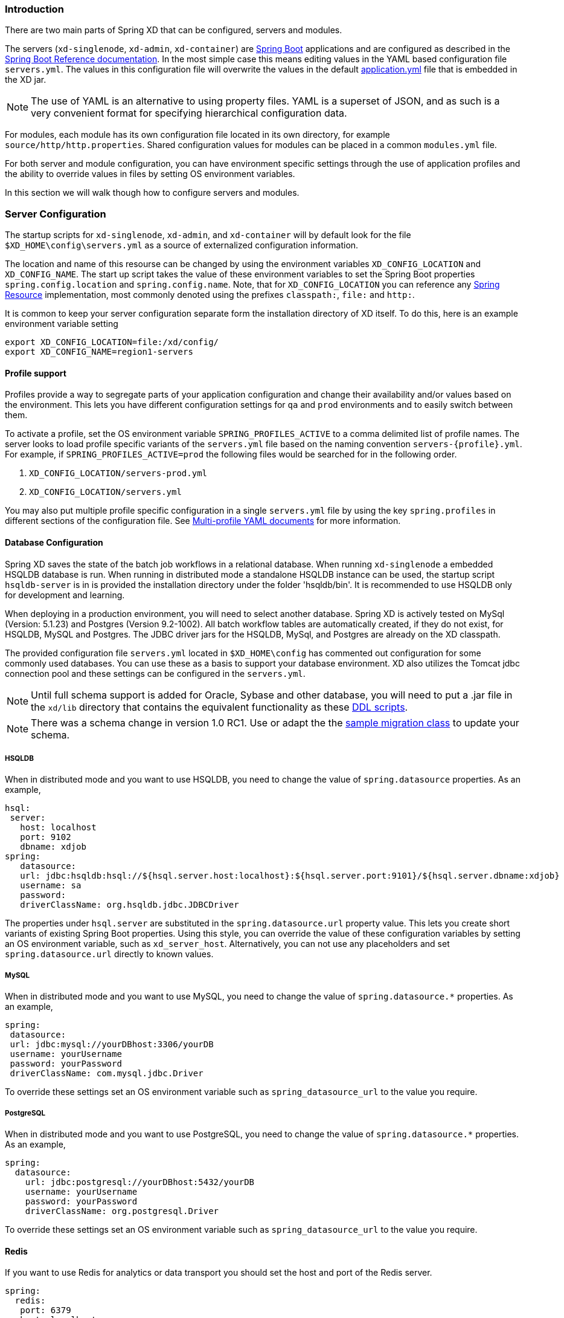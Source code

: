 === Introduction

There are two main parts of Spring XD that can be configured, servers and modules.  

The servers (`xd-singlenode`, `xd-admin`, `xd-container`) are http://projects.spring.io/spring-boot/[Spring Boot] applications and are configured as described in the http://docs.spring.io/spring-boot/docs/1.0.1.RELEASE/reference/htmlsingle/[Spring Boot Reference documentation].  In the most simple case this means editing values in the YAML based configuration file `servers.yml`.  The values in this configuration file will overwrite the values in the default https://github.com/spring-projects/spring-xd/blob/master/spring-xd-dirt/src/main/resources/application.yml[application.yml] file that is embedded in the XD jar.

NOTE: The use of YAML is an alternative to using property files. YAML is a superset of JSON, and as such is a very convenient format for specifying hierarchical configuration data.

For modules, each module has its own configuration file located in its own directory, for example `source/http/http.properties`.  Shared configuration values for modules can be placed in a common `modules.yml` file.  

For both server and module configuration, you can have environment specific settings through the use of application profiles and the ability to override values in files by setting OS environment variables.  

In this section we will walk though how to configure servers and modules.

=== Server Configuration

The startup scripts for `xd-singlenode`, `xd-admin`, and `xd-container` will by default look for the file `$XD_HOME\config\servers.yml` as a source of externalized configuration information.  

The location and name of this resourse can be changed by using the environment variables `XD_CONFIG_LOCATION` and `XD_CONFIG_NAME`.  The start up script takes the value of these environment variables to set the Spring Boot properties `spring.config.location` and `spring.config.name`.  Note, that for `XD_CONFIG_LOCATION` you can reference any http://docs.spring.io/spring/docs/4.0.3.RELEASE/spring-framework-reference/htmlsingle/#resources[Spring Resource] implementation, most commonly denoted using the prefixes `classpath:`, `file:` and `http:`.

It is common to keep your server configuration separate form the installation directory of XD itself.  To do this, here is an example environment variable setting 

[source,bash]
----
export XD_CONFIG_LOCATION=file:/xd/config/
export XD_CONFIG_NAME=region1-servers
----

==== Profile support

Profiles provide a way to segregate parts of your application configuration and change their availability and/or values based on the environment.  This lets you have different configuration settings for `qa` and `prod` environments and to easily switch between them.

To activate a profile, set the OS environment variable `SPRING_PROFILES_ACTIVE` to a comma delimited list of profile names.  The server looks to load profile specific variants of the `servers.yml` file based on the naming convention `servers-{profile}.yml`.  For example, if `SPRING_PROFILES_ACTIVE=prod` the following files would be searched for in the following order.

. `XD_CONFIG_LOCATION/servers-prod.yml`
. `XD_CONFIG_LOCATION/servers.yml`

You may also put multiple profile specific configuration in a single `servers.yml` file by using the key `spring.profiles` in different sections of the configuration file.  See http://docs.spring.io/spring-boot/docs/1.0.1.RELEASE/reference/htmlsingle/#boot-features-external-config-multi-profile-yaml[Multi-profile YAML documents] for more information.

==== Database Configuration

Spring XD saves the state of the batch job workflows in a relational database.  When running `xd-singlenode` a embedded HSQLDB database is run.  When running in distributed mode a standalone HSQLDB instance can be used, the startup script `hsqldb-server` is in is provided the installation directory under the folder 'hsqldb/bin'.  It is recommended to use HSQLDB only for development and learning. 

When deploying in a production environment, you will need to select another database.  Spring XD is actively tested on MySql (Version: 5.1.23) and Postgres (Version 9.2-1002).  All batch workflow tables are automatically created, if they do not exist, for HSQLDB, MySQL and Postgres.  The JDBC driver jars for the HSQLDB, MySql, and Postgres are already on the XD classpath.

The provided configuration file `servers.yml` located in `$XD_HOME\config` has commented out configuration for some commonly used databases.  You can use these as a basis to support your database environment. XD also utilizes the Tomcat jdbc connection pool and these settings can be configured in the `servers.yml`.  

NOTE: Until full schema support is added for Oracle, Sybase and other database, you will need to put a .jar file in the `xd/lib` directory that contains the equivalent functionality as these https://github.com/spring-projects/spring-xd/tree/master/spring-xd-batch/src/main/resources/org/springframework/xd/batch/schema[DDL scripts].  

NOTE: There was a schema change in version 1.0 RC1.  Use or adapt the the https://gist.github.com/ilayaperumalg/3f379eb7f4527f6f6da4[sample migration class] to update your schema.


===== HSQLDB 

When in distributed mode and you want to use HSQLDB, you need to change the value of `spring.datasource` properties.  As an example, 

[source,yaml]
----
hsql:
 server:
   host: localhost
   port: 9102
   dbname: xdjob
spring:
   datasource:
   url: jdbc:hsqldb:hsql://${hsql.server.host:localhost}:${hsql.server.port:9101}/${hsql.server.dbname:xdjob}
   username: sa
   password:
   driverClassName: org.hsqldb.jdbc.JDBCDriver
----

The properties under `hsql.server` are substituted in the `spring.datasource.url` property value.  This lets you create short variants of existing Spring Boot properties.  Using this style, you can override the value of these configuration variables by setting an OS environment variable, such as `xd_server_host`.  Alternatively, you can not use any placeholders and set `spring.datasource.url` directly to known values. 

===== MySQL

When in distributed mode and you want to use MySQL, you need to change the value of `spring.datasource.*` properties.  As an example, 

[source,yaml]
----
spring:
 datasource:
 url: jdbc:mysql://yourDBhost:3306/yourDB
 username: yourUsername
 password: yourPassword
 driverClassName: com.mysql.jdbc.Driver
----

To override these settings set an OS environment variable such as `spring_datasource_url` to the value you require.


===== PostgreSQL

When in distributed mode and you want to use PostgreSQL, you need to change the value of `spring.datasource.*` properties.  As an example, 

[source,yaml]
----
spring:
  datasource:
    url: jdbc:postgresql://yourDBhost:5432/yourDB
    username: yourUsername
    password: yourPassword
    driverClassName: org.postgresql.Driver
----

To override these settings set an OS environment variable such as `spring_datasource_url` to the value you require.

==== Redis

If you want to use Redis for analytics or data transport you should set the host and port of the Redis server.

[source,yaml]
----
spring:
  redis:
   port: 6379
   host: localhost
----

To override these settings set an OS environment variable such as `spring_redis_port` to the value you require.

==== RabbitMQ
[[rabbitConfig]]
If you want to use RabbitMQ as a data transport use the following configuration setting

[source,yaml]
----
spring:
  rabbitmq:
   host: localhost
   port: 5672
   # addresses: foo,bar:15672,baz # (instead of host/port for HA/cluster)
   username: guest
   password: guest
   virtual_host: /
----

To override these settings set an OS environment variable such as `spring_rabbitmq_host` to the value you require.

[[rabbitBusProps]]
In addition, the following default settings for the rabbit message bus can be modified in `servers.yml`...

[source,yaml]
----
  messagebus:
    rabbit:
      default:
        ackMode:                   AUTO  # <1>
        backOffInitialInterval:    1000  # <2>
        backOffMaxInterval:        10000 # <3>
        backOffMultiplier:         2.0   # <4>
        concurrency:               1     # <5>
        maxAttempts:               3     # <6>
        maxConcurrency:            1     # <7>
        prefix:                    xdbus. # <8>
        prefetch:                  1     # <9>
        replyHeaderPatterns:       STANDARD_REPLY_HEADERS,*   # <10>
        requestHeaderPatterns:     STANDARD_REQUEST_HEADERS,* # <11>
        requeue:                   true  # <12>
        transacted:                false # <13>
        txSize:                    1     # <14>
----

<1> AUTO (container acks), NONE (broker acks), MANUAL (consumer acks). Upper case only. Note: MANUAL requires specialized code in the consuming module and is unlikely to be used in an XD application. For more information, see http://docs.spring.io/spring-integration/reference/html/amqp.html#amqp-inbound-ack

<2> The time in milliseconds before retrying a failed message delivery

<3> The maximum time (ms) to wait between retries

<4> The back off multiplier (previous interval x multiplier = next interval)

<5> The minimum number of consumer threads receiving messages for a module

<6> The maximum number of delivery attempts

<7> The maximum number of consumer threads receiving messages for a module

<8> A prefix applied to all queues, exchanges so that policies (HA etc) can be applied

<9> The number of messages to prefetch for each consumer

<10> Determines which request headers will be transported

<11> Determines which reply headers will be transported

<12> Whether rejected messages will be requeued by default

<13> Whether the channel is to be transacted

<14> The number of messages to process between acks (when ack mode is AUTO).

==== Admin Server HTTP Port

The default HTTP port of the `xd-admin` server is 9393.  To change the value use the following configuration setting

[source,yaml]
----
server:
  port: 9876
----

==== Management Port

The XD servers provide general http://docs.spring.io/spring-boot/docs/current-SNAPSHOT/reference/htmlsingle/#production-ready-endpoints[health] and JMX exported http://docs.spring.io/spring-boot/docs/current-SNAPSHOT/reference/htmlsingle/#production-ready-jolokia[management] endpoints via Jolokia.  

By default the management and health endpoints are available on port 9393.  To change the value of the port use the following configuration setting.

[source,yaml]
----
management:
  port: 9876
----

You can also disable http management endpoints by setting the port value to -1.

By default JMX MBeans are exported.  You can disable JMX by setting `spring.jmx.enabled=false`.

The section on http://docs.spring.io/spring-boot/docs/current-SNAPSHOT/reference/htmlsingle/#production-ready-monitoring[Monitoring and management over HTTP] provides details on how to configure these endpoint.

==== Local transport

Local transport uses a http://docs.spring.io/spring-integration/docs/latest-ga/api/org/springframework/integration/channel/QueueChannel.html[QueueChannel] to pass data between modules.  There are a few properties you can configure on the QueueChannel

* `xd.local.transport.named.queueSize` - The capacity of the queue, the default value is `Integer.MAX_VALUE`
* `xd.local.transport.named.polling` - Messages that are buffered in a QueueChannel need to be polled to be consumed.  This property controls the fixed rate at which polling occurs.  The default value is 1000 ms.

=== Module Configuration

Modules are configured by placing property files in a nested directory structure based on their type and name.  The root of the nested directory structure is by default `XD_HOME/config/modules`.  This location can be customized by setting the OS environment variable `XD_MODULE_CONFIG_LOCATION`, similar to how the environment variable `XD_CONFIG_LOCATION` is used for configuring the server.

NOTE: The `XD_MODULE_CONFIG_LOCATION` can reference any http://docs.spring.io/spring/docs/4.0.3.RELEASE/spring-framework-reference/htmlsingle/#resources[Spring Resource] implementation, most commonly denoted using the prefixes `classpath:`, `file:` and `http:`.

As an example, if you wanted to configure the twittersearch module, you would create a file 
----
XD_MODULE_CONFIG_LOCATION\source\twittersearch\twittersearch.properties
----

and the contents of that file would be property names such as `consumerKey` and `consumerSecret`.

NOTE: You *do not* need to prefix these property names with a `source.twittersearch` prefix.

You can override the values in the module property file in various ways.  The following sources of properties are considered in the following order.

. Properties specified in the stream or job `DSL` definition
. Java System Properties
. OS environment variables.
. `XD_MODULE_CONFIG_LOCATION\<type>\<name>\<name>.properties` (including profile variants)
. Default values specified in module metadata (if available).

Values in `XD_MODULE_CONFIG_LOCATION\<type>\<name>\<name>.properties` can be property placeholder references to keys defined in another resource location.  By default the resource is the file `XD_MODULE_CONFIG_LOCATION\modules.yml`.  You can customize the name of the resource by using setting the OS environment variable `XD_MODULE_CONFIG_NAME` before running a server startup script.

The `modules.yml` file can be used to specify the values of keys that should be shared across different modules.  For example, it is common to use the same twitter developer credentials in both the twittersearch and twitterstream modules.  To avoid repeating the same credentials in two property files, you can use the following setup.

`modules.yml` contains

[source,yaml]
----
sharedConsumerKey: alsdjfqwopieur
sharedConsumerSecret: pqwieouralsdjkqwpo
sharedAccessToken: llixzchvpiawued
sharedAccessTokenSecret: ewoqirudhdsldke
----

and `XD_MODULE_CONFIG_LOCATION\source\twitterstream\twitterstream.properties` contains

----
consumerKey=${sharedConsumerKey}
consumerSecret=${sharedConsumerSecret}
accessToken=${sharedAccessToken}
accessTokenSecret=${sharedAccessTokenSecret}
----

and `XD_MODULE_CONFIG_LOCATION\source\twittersearch\twittersearch.properties` contains
----
consumerKey=${sharedConsumerKey}
consumerSecret=${sharedConsumerSecret}
----

==== Profiles

When resolving property file names, the server will look to load profile specific variants based on the naming convention `<name>-{profile}.properties`.  For example, if given the OS environment variable `spring_profiles_active=default,qa` the following configuration file names for the twittersearch module would be searched in this order

. `XD_MODULE_CONFIG_LOCATION\source\twittersearch\twittersearch.properties`
. `XD_MODULE_CONFIG_LOCATION\source\twittersearch\twittersearch-default.properties`
. `XD_MODULE_CONFIG_LOCATION\source\twittersearch\twittersearch-qa.properties`

Also, the shared module configuration file is refernced using profile variants, so given the OS environment variable `spring_profiles_active=default,qa` the following shared module configuration files would be searched for in this order

. `XD_MODULE_CONFIG_LOCATION\modules.yml`
. `XD_MODULE_CONFIG_LOCATION\modules-default.yml`
. `XD_MODULE_CONFIG_LOCATION\modules-qa.yml`

==== Batch Jobs or modules accessing JDBC

Another common case is access to a relational database from a job or the JDBC Sink module.

As an example, to provide the properties for the batch job `jdbchdfs` the file `XD_MODULE_CONFIG_LOCATION\job\jdbchdfs\jdbchdfs.properites` should contain
----
driverClass=org.hsqldb.jdbc.JDBCDriver
url=jdbc:hsqldb:mem:xd
username=sa
password=
----

A property file with the same keys, but likely different values would be located in `XD_MODULE_CONFIG_LOCATION\sink\jdbc\jdbc.properites`.

